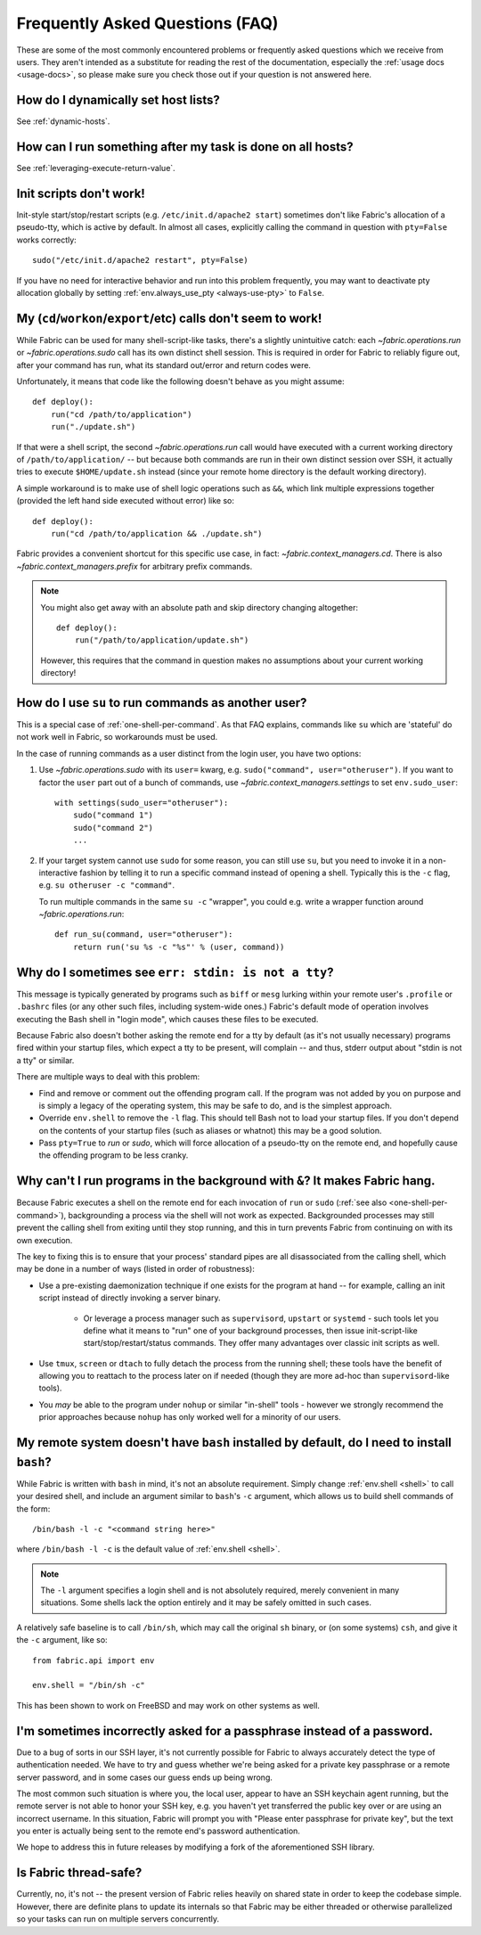 ================================
Frequently Asked Questions (FAQ)
================================

These are some of the most commonly encountered problems or frequently asked
questions which we receive from users. They aren't intended as a substitute for
reading the rest of the documentation, especially the :ref:`usage docs
<usage-docs>`, so please make sure you check those out if your question is not
answered here.


How do I dynamically set host lists?
====================================

See :ref:`dynamic-hosts`.


How can I run something after my task is done on all hosts?
===========================================================

See :ref:`leveraging-execute-return-value`.


.. _init-scripts-pty:

Init scripts don't work!
========================

Init-style start/stop/restart scripts (e.g. ``/etc/init.d/apache2 start``)
sometimes don't like Fabric's allocation of a pseudo-tty, which is active by
default. In almost all cases, explicitly calling the command in question with
``pty=False`` works correctly::

    sudo("/etc/init.d/apache2 restart", pty=False)

If you have no need for interactive behavior and run into this problem
frequently, you may want to deactivate pty allocation globally by setting
:ref:`env.always_use_pty <always-use-pty>` to ``False``.

.. _one-shell-per-command:

My (``cd``/``workon``/``export``/etc) calls don't seem to work!
===============================================================

While Fabric can be used for many shell-script-like tasks, there's a slightly
unintuitive catch: each `~fabric.operations.run` or `~fabric.operations.sudo`
call has its own distinct shell session. This is required in order for Fabric
to reliably figure out, after your command has run, what its standard out/error
and return codes were.

Unfortunately, it means that code like the following doesn't behave as you
might assume::

    def deploy():
        run("cd /path/to/application")
        run("./update.sh")

If that were a shell script, the second `~fabric.operations.run` call would
have executed with a current working directory of ``/path/to/application/`` --
but because both commands are run in their own distinct session over SSH, it
actually tries to execute ``$HOME/update.sh`` instead (since your remote home
directory is the default working directory).

A simple workaround is to make use of shell logic operations such as ``&&``,
which link multiple expressions together (provided the left hand side executed
without error) like so::

    def deploy():
        run("cd /path/to/application && ./update.sh")

Fabric provides a convenient shortcut for this specific use case, in fact:
`~fabric.context_managers.cd`. There is also `~fabric.context_managers.prefix`
for arbitrary prefix commands.

.. note::
    You might also get away with an absolute path and skip directory changing
    altogether::

        def deploy():
            run("/path/to/application/update.sh")

    However, this requires that the command in question makes no assumptions
    about your current working directory!


How do I use ``su`` to run commands as another user?
====================================================

This is a special case of :ref:`one-shell-per-command`. As that FAQ explains,
commands like ``su`` which are 'stateful' do not work well in Fabric, so
workarounds must be used.

In the case of running commands as a user distinct from the login user, you
have two options:

#. Use `~fabric.operations.sudo` with its ``user=`` kwarg, e.g.
   ``sudo("command", user="otheruser")``. If you want to factor the ``user``
   part out of a bunch of commands, use `~fabric.context_managers.settings` to
   set ``env.sudo_user``::

       with settings(sudo_user="otheruser"):
           sudo("command 1")
           sudo("command 2")
           ...

#. If your target system cannot use ``sudo`` for some reason, you can still use
   ``su``, but you need to invoke it in a non-interactive fashion by telling it
   to run a specific command instead of opening a shell. Typically this is the
   ``-c`` flag, e.g. ``su otheruser -c "command"``.

   To run multiple commands in the same ``su -c`` "wrapper", you could e.g.
   write a wrapper function around `~fabric.operations.run`::

       def run_su(command, user="otheruser"):
           return run('su %s -c "%s"' % (user, command))


Why do I sometimes see ``err: stdin: is not a tty``?
====================================================

This message is typically generated by programs such as ``biff`` or ``mesg``
lurking within your remote user's ``.profile`` or ``.bashrc`` files (or any
other such files, including system-wide ones.) Fabric's default mode of
operation involves executing the Bash shell in "login mode", which causes these
files to be executed.

Because Fabric also doesn't bother asking the remote end for a tty by default
(as it's not usually necessary) programs fired within your startup files, which
expect a tty to be present, will complain -- and thus, stderr output about
"stdin is not a tty" or similar.

There are multiple ways to deal with this problem:

* Find and remove or comment out the offending program call. If the program was
  not added by you on purpose and is simply a legacy of the operating system,
  this may be safe to do, and is the simplest approach.
* Override ``env.shell`` to remove the ``-l`` flag. This should tell Bash not
  to load your startup files. If you don't depend on the contents of your
  startup files (such as aliases or whatnot) this may be a good solution.
* Pass ``pty=True`` to `run` or `sudo`, which will force allocation of a
  pseudo-tty on the remote end, and hopefully cause the offending program to be
  less cranky.


.. _faq-daemonize:

Why can't I run programs in the background with ``&``? It makes Fabric hang.
============================================================================

Because Fabric executes a shell on the remote end for each invocation of
``run`` or ``sudo`` (:ref:`see also <one-shell-per-command>`), backgrounding a
process via the shell will not work as expected. Backgrounded processes may
still prevent the calling shell from exiting until they stop running, and this
in turn prevents Fabric from continuing on with its own execution.

The key to fixing this is to ensure that your process' standard pipes are all
disassociated from the calling shell, which may be done in a number of ways
(listed in order of robustness):

* Use a pre-existing daemonization technique if one exists for the program at
  hand -- for example, calling an init script instead of directly invoking a
  server binary.

    * Or leverage a process manager such as ``supervisord``, ``upstart`` or
      ``systemd`` - such tools let you define what it means to "run" one of
      your background processes, then issue init-script-like
      start/stop/restart/status commands. They offer many advantages over
      classic init scripts as well.

* Use ``tmux``, ``screen`` or ``dtach`` to fully detach the process from the
  running shell; these tools have the benefit of allowing you to reattach to
  the process later on if needed (though they are more ad-hoc than
  ``supervisord``-like tools).
* You *may* be able to the program under ``nohup`` or similar "in-shell" tools
  - however we strongly recommend the prior approaches because ``nohup`` has
  only worked well for a minority of our users.


.. _faq-bash:

My remote system doesn't have ``bash`` installed by default, do I need to install ``bash``?
===========================================================================================

While Fabric is written with ``bash`` in mind, it's not an absolute
requirement.  Simply change :ref:`env.shell <shell>` to call your desired shell, and
include an argument similar to ``bash``'s ``-c`` argument, which allows us to
build shell commands of the form::

    /bin/bash -l -c "<command string here>"

where ``/bin/bash -l -c`` is the default value of :ref:`env.shell <shell>`.

.. note::

    The ``-l`` argument specifies a login shell and is not absolutely
    required, merely convenient in many situations. Some shells lack the option
    entirely and it may be safely omitted in such cases.

A relatively safe baseline is to call ``/bin/sh``, which may call the original
``sh`` binary, or (on some systems) ``csh``, and give it the ``-c``
argument, like so::

    from fabric.api import env

    env.shell = "/bin/sh -c"

This has been shown to work on FreeBSD and may work on other systems as well.


I'm sometimes incorrectly asked for a passphrase instead of a password.
=======================================================================

Due to a bug of sorts in our SSH layer, it's not currently possible for Fabric
to always accurately detect the type of authentication needed. We have to try
and guess whether we're being asked for a private key passphrase or a remote
server password, and in some cases our guess ends up being wrong.

The most common such situation is where you, the local user, appear to have an
SSH keychain agent running, but the remote server is not able to honor your SSH
key, e.g. you haven't yet transferred the public key over or are using an
incorrect username. In this situation, Fabric will prompt you with "Please
enter passphrase for private key", but the text you enter is actually being
sent to the remote end's password authentication.

We hope to address this in future releases by modifying a fork of the
aforementioned SSH library.


Is Fabric thread-safe?
======================

Currently, no, it's not -- the present version of Fabric relies heavily on
shared state in order to keep the codebase simple. However, there are definite
plans to update its internals so that Fabric may be either threaded or
otherwise parallelized so your tasks can run on multiple servers concurrently.
